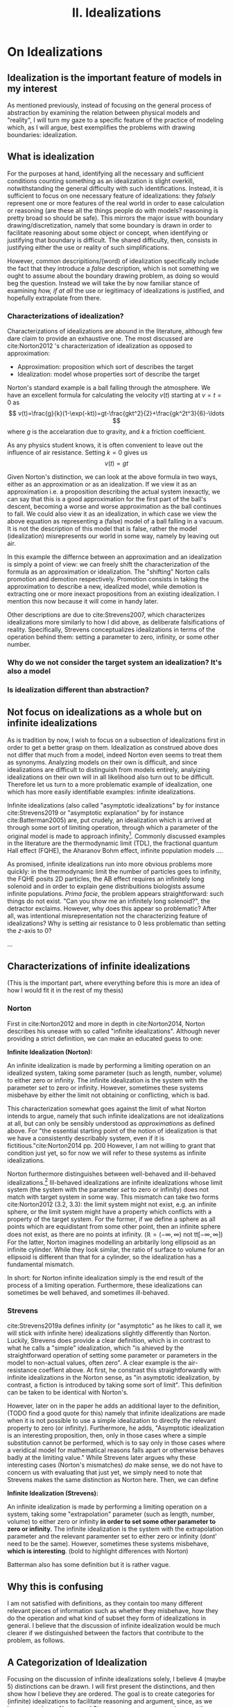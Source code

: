 :PROPERTIES:
:ID:       1fbefa5c-d5a1-4061-a043-e7c2ffd7c596
:mtime:    20210701194946
:ctime:    20210701194946
:END:
#+title:II. Idealizations
#+filetags: chapter idealizations proper thesis

#+latex_header:\usepackage[style=apa, backend=biber]{biblatex}
#+latex_header: \addbibresource{bib/Library.bib}

# turned out larger than expected.

* On Idealizations

** Idealization is the important feature of models in my interest

As mentioned previously, instead of focusing on the general process of abstraction by examining the relation between physical models and "reality", I will turn my gaze to a specific feature of the practice of modeling which, as I will argue, best exemplifies the problems with drawing boundaries: idealization.

** What is idealization

For the purposes at hand, identifying all the necessary and sufficient conditions counting something as an idealization is slight overkill, notwithstanding the general difficulty with such identifications. Instead, it is sufficient to focus on one necessary feature of idealizations: they /falsely/ represent one or more features of the real world in order to ease calculation or reasoning (are these all the things people do with models? reasoning is pretty broad so should be safe). This mirrors the major issue with boundary drawing/discretization, namely that some boundary is drawn in order to facilitate reasoning about some object or concept, when identifying or justifying that boundary is difficult. The shared difficulty, then, consists in justifying either the use or reality of such simplifications.

However, common descripitions/(word) of idealization specifically include the fact that they introduce a /false/ description, which is not something we ought to assume about the boundary drawing problem, as doing so would beg the question. Instead we will take the by now familiar stance of examining /how, if at all/ the use or legitimacy of idealizations is justified, and hopefully extrapolate from there.

*** Characterizations of idealization?

Characterizations of idealizations are abound in the literature, although few dare claim to provide an exhaustive one. The most discussed are cite:Norton2012 's characterization of idealization as opposed to approximation:
- Approximation: proposition which sort of describes the target
- Idealization: model whose properties sort of describe the target

Norton's standard example is a ball falling through the atmosphere. We have an excellent formula for calculating the velocity $v(t)$ starting at $v=t=0$ as
\[
v(t)=\frac{g}{k}(1-\exp(-kt))=gt-\frac{gkt^2}{2}+\frac{gk^2t^3}{6}-\ldots
\]
where $g$ is the accelaration due to gravity, and $k$ a friction coefficient.

As any physics student knows, it is often convenient to leave out the influence of air resistance. Setting $k=0$ gives us
\[
v(t)=gt
\]

Given Norton's distinction, we can look at the above formula in two ways, either as an approximation or as an idealization. If we view it as an approximation i.e. a proposition describing the actual system inexactly, we can say that this is a good approximation for the first part of the ball's descent, becoming a worse and worse approximation as the ball continues to fall. We could also view it as an idealization, in which case we view the above equation as representing a (false) model of a ball falling in a vacuum. It is not the description of this model that is false, rather the model (idealization) misrepresents our world in some way, namely by leaving out air.

In this example the differnce between an approximation and an idealization is simply a point of view: we can freely shift the characterization of the formula as an approximation or idealization. The "shifting" Norton calls promotion and demotion respectively. Promotion consists in taking the approximation to describe a new, idealized model, while demotion is extracting one or more inexact propositions from an existing idealization.  I mention this now because it will come in handy later.

Other descriptions are due to cite:Strevens2007, which characterizes idealizations more similarly to how I did above, as deliberate falsifications of reality. Specifically, Strevens conceptualizes idealizations in terms of the operation behind them: setting a parameter to zero, infinity, or some other number.

*** Why do we not consider the target system an idealization? It's also a model

*** Is idealization different than abstraction?

** Not focus on idealizations as a whole but on infinite idealizations

As is tradition by now, I wish to focus on a subsection of idealizations first in order to get a better grasp on them. Idealization as construed above does not differ that much from a model, indeed Norton even seems to treat them as synonyms. Analyzing models on their own is difficult, and since idealizations are difficult to distinguish from models entirely, analyizing idealizations on their own will in all likelihood also turn out to be difficult. Therefore let us turn to a more problematic example of idealization, one which has more easily identifiable examples: infinite idealizations.

Infinite idealizations (also called "asymptotic idealizations" by for instance cite:Strevens2019 or "asymptotic explanation" by for instance cite:Batterman2005) are, put crudely, an idealization which is arrived at through some sort of limiting operation, through which a parameter of the original model is made to approach infinity[fn:infinitesimal]. Commonly discussed examples in the literature are the thermodynamic limit (TDL), the fractional quantum Hall effect (FQHE), the Aharanov Bohm effect, infinite population models ....

As promised, infinite idealizations run into more obvious problems more quickly: in the thermodynamic limit the number of particles goes to infinity, the FQHE posits 2D particles, the AB effect requires an infinitely long solenoid and in order to explain gene distribuitions biologists assume infinite populations. /Prima facie/, the problem appears straightforward: such things do not exist. "Can you show me an infinitely long solenoid?", the detractor exclaims. However, why does this appear so problematic? After all, was intentional misrepresentation not the characterizing feature of idealizations? Why is setting air resistance to $0$ less problematic than setting the $z$-axis to $0$?

...

** Characterizations of infinite idealizations
 (This is the important part, where everything before this is more an idea of how I would fit it in the rest of my thesis)
*** Norton

First in cite:Norton2012 and more in depth in cite:Norton2014, Norton describes his unease with so called "infinite idealizations". Although never providing a strict definition, we can make an educated guess to one:

*Infinite Idealization (Norton):*

An infinite idealization is made by performing a limiting operation on an idealized system, taking some parameter (such as length, number, volume) to either zero or infinity. The infinite idealization is the system with the parameter /set/ to zero or infinity. However, sometimes these systems misbehave by either the limit not obtaining or conflicting, which is bad.

This characterization somewhat goes against the limit of what Norton intends to argue, namely that such infinite idealizations are not idealizations at all, but can only be sensibly understood as /approximations/ as defined above. For "the essential starting point of the notion of idealization is that we have a consistently describably system, even if it is fictitious."cite:Norton2014 pp. 200   However, I am not willing to grant that condition just yet, so for now we will refer to these systems as infinite idealizations.

Norton furthermore distinguishes between well-behaved and ill-behaved idealizations.[fn:well-behaved] Ill-behaved idealizations are infinite idealizations whose limit system (the system with the parameter /set/ to zero or infinity) does not match with target system in some way. This mismatch can take two forms cite:Norton2012 (3.2, 3.3): the limit system might not exist, e.g. an infinite sphere, or the limit system might have a property which conflicts with a property of the target system. For the former, if we define a sphere as all points which are equidistant from some other point, then an infinite sphere does not exist, as there are no points at infinity. ($\mathbb{R}=(-\infty, \infty)$ not tt$[-\infty,\infty]$) For the latter, Norton imagines modelling an arbitarily long ellipsoid as an infinite cylinder. While they look similar, the ratio of surface to volume for an ellipsoid is different than that for a cylinder, so the idealization has a fundamental mismatch.

In short: for Norton infinite idealization simply is the end result of the process of a limiting operation. Furthermore, these idealizations can sometimes be well behaved, and sometimes ill-behaved.

*** Strevens

cite:Strevens2019a defines infinity (or "asymptotic" as he likes to call it, we will stick with infinite here) idealizations slightly differently than Norton. Luckily, Strevens does provide a clear definition, which is in contrast to what he calls a "simple" idealization, which "is ahieved by the straightforward operation of setting some parameter or parameters in the model to non-actual values, often zero". A clear example is the air-resistance coeffient above. At first, he constrast this straightforwardly with infinite idealizations in the Norton sense, as "in asymptotic idealization, by contrast, a fiction is introduced by taking some sort of limit". This definition can be taken to be identical with Norton's.

However, later on in the paper he adds an additional layer to the definition, (TODO find a good quote for this) namely that infinite idealizations are made when it is not possible to use a simple idealization to directly the relevant property to zero (or infinity). Furthermore, he adds, "Asymptotic idealization is an interesting proposition, then, only in those cases where a simple substitution cannot be performed, which is to say only in those cases where a veridical model for mathematical reasons falls apart or otherwise behaves badly at the limiting value." While Strevens later argues why these interesting cases (Norton's mismatches) /do/ make sense, we do not have to concern us with evaluating that just yet, we simply need to note that Strevens makes the same distinction as Norton here. Then, we can define

*Infinite Idealization (Strevens):*

An infinite idealization is made by performing a limiting operation on a system, taking some "extrapolation" parameter (such as length, number, volume) to either zero or infinity *in order to set some other parameter to zero or infinity.* The infinite idealization is the system with the extrapolation parameter and the relevant paramenter set to either zero or infinity (dont' need to be the same). However, sometimes these systems misbehave, *which is interesting*.
(bold to highlight differences with Norton)

Batterman also has some definition but it is rather vague.

** Why this is confusing

I am not satisfied with definitions, as they contain too many different relevant pieces of information such as whether they misbehave, how they do the operation and what kind of subset they form of idealizations in general. I believe that the discussion of infinite idealization would be much clearer if we distinguished between the factors that contribute to the problem, as follows.

** A Categorization of Idealization

Focusing on the discussion of infinite idealizations solely, I believe 4 (maybe 5) distinctions can be drawn. I will first present the distinctions, and then show how I believe they are ordered. The goal is to create categories for (infinite) idealizations to facilitate reasoning and argument, since, as we have seen above, Norton and Strevens are not per se arguing over the same definition, even if it is close.

*** Simple vs. Infinite Idealizations

In Strevens and less explicitly in Norton, the discussion is presented as being about this distinction, but actually concerns a subclass of infinite idealizations we shall discuss below. However, the simple vs. infinite distinction is a useful one, but I will draw it differently than Strevens.
a) /Simple Idealization/.
    A simple idealization is an idealization in which no limit is taken in order to set the relevant parameter.
b) /Infinite Idealization/.
   An infinite idealization is one in which a limit is taken in order to set a parameter.

Note that no reference has been made to whether or not it affects another parameter, or whether the limit operation is succesful. I argue that this is first and foremost the distinction between these idealizations, and that other qualities should be discussed separately. (I am not sure whether idealizations can be split up neatly into two disjoint sets like these (I'm not sure if that can be done at all, see cite:WEBER2010 ), but i'll just treat it like it does)

This is a distinction based on /method/: /how/ is the idealization achieved? The idealized system might end up the same in some cases, but the operation is the relevant piece.

*** Direct vs. Indirect Idealizations

This distinction is also due to Strevens, although he does not discuss it separately and makes it co-refering(?) with the first distinction. Direct idealizations, as the name implies, directly alter the relevant parameter e.g. setting air resitance to zero in order to have zero air resistance.  Indirect idealizations on the other hand, alter a parameter in order to alter the actually relevant parameter, e.g. infinite population in order to set genetic drift to zero, or infinite particles in order to achieve a singularity.

This is a distinction based on /goal/: /what/ should the idealization achieve? Indirect idealizations are sometimes necessary in order to get rid of a pesky parameter. Note that while this is an intention based distinction, in some models the same parameter might be set directly or indirectly. While in Newtonian Mechanics we might set the air resistance to zero directly, in a more complete QFT description of the same situation we have no access to such a parameter.

Also note that this distinction is not the same as the one between infinite and simple idealizations: as Strevens notes, it is completely in the realm of possibility to directly set a parameter to zero using an infinite limiting operation, "but you would merely be showing off."

Additionally, only infinite ideazations can be indirect, but not all are.

*** Unproblematic/boring vs. problematic/interesting

(not sure what to call this yet, should be catchy)
This distinction is both due to Strevens and Norton, and is what I believe the main distinction we ought to discuss. This distinction is only relevant for *indirect infinite* idealizations, as both Norton and Strevens agree that all direct and simple idealizations provide little puzzlement. Indirect infinite idealizations can be boring i.e. there is no mismatch with the idealized system and the target system (I have no example), or interesting, by creating such a mismatch. All the idealizations under discussion fall under this category.

This is a distinction based on /result/: /what/ is the idealization like? (Not too sure about this characterization, not very catchy)

*** Absent vs. Contradictory

(also unsure about these names) (other idea self-contradictory and "external"-contradictory? extracontradictory?)
This distinction is due to Norton, as Strevens does not explicitly distinguish between the two. This distinction only concerns *interesting idealizations*. For absent idealizations, the idealized model system simply cannot exist in its own terms: an infinite sphere does not denote anything. Contradictory idealizations, on the other hand, postulate some property of the model system which conficts with another property we hold to be incontrovertible, or at least uncontroversial. Most of the idealizations under discussion fall under this category: infinite populations are not self contradictory, but they prevent probabilistic reasoning using uniform distributions.

This is a distinction based on ???

*** Putative distinctions

There are two more distinctions of which I am not sure I can genuinely draw them.

**** Quantitative vs qualitative mismatch/contradiction.
- Quantitative
  Here I mean Norton's ellipsoid elongating to a cylinder: the mismatch comes from the ellipsoid having a certain volume/surface ratio in all finite stages, but a different one when infinitely long. No property is set to zero or infinity, unless you count "cylinderness".
- Qualitative
  Some property becomes true or false in the infinite limit which is not false or true in the finite case. Most of the actual examples are here: having or not having phase transitions, being 2D or 3D, exhibiting or not exhibiting an effect

  The reason I doubt this distinction is because I feel like it's a question of framing. A very important question, which I should investigate, but not a distinction of kind per se.

**** Logical/transcendental contradiction vs a physical/intuitive contradiction.

The former is exemplified by Streven's infinite population example: the main problem is that for an infinite population it is no longer possible to have countable additivity with a uniform distribution, and so you cannot use the Strong Law of Large Numbers and could not say anything about the probability of genetic drift (might be badly paraphrasing): the method itself is no longer useful, but it's not a direct self-contradiction as the infinite sphere, as an infinite population is a sensible concept. The latter is a bit more vague, but here I mean e.g. the thermodynamic limit: it does not work because it stipulates an inifite number of particles. However, this is in conflict with the whole idea that the world is made up of molecules. BUT not directly so, as cite:Shech2013 points out, it is only a real paradox if we stipulate that statistical mechanics in the thermodynamic limit is a true/accurate representaiton of the world, which we need to justify by e.g. (or i.e.? I don't know of any others) an indispensability argument.

This is a distinction based on????

I doubt this because the former category might refer to the same as "absent" idealizations.

** Order of the distinctions

I think the order is best explained by this beautiful diagram, the whole box being "idealization-space". Not included is how this is linked to approximations, nor the distinctions I am unsure about, this is simply to show how the above distinctions work:

[[../HPS/Thesis/Beautiful_Images/idealization_distinctions.png]]

** Discussion


While these distinctions might appear nitpicky, I think they are vital for making sure we are discussing the correct problem. Additionally, in making these distinctions it became clear that perhaps more distinctions need to be made, such as the specific nature of the contradiction induced, see Section \ref{sec:orgff730de}.

What is clear is how infinite idealizations (the interesting ones at least) differ from idealizations in general or simple ones. Infinite idealizations are a subcategory of idealizations, together with simple idealizations (whether they completely fill the category of idealization is left open). However, the distinction between infinite idealizations and simple idealizations does not prove particularly enlightening. Other distinctions will be more fruitful to investigate. I do not think this warrants a change in nomenclature per se, as there is substantial literature on infinite idealizations already. Clarification would be in order though.


* Bib
\printbibliography
* Footnotes

[fn:well-behaved] Again, Norton actually does not consider ill-behaved idealizations to be idealizations at all, but for now we shall simply pretend he does in order to compare his stance.


[fn:infinitesimal]  (or zero, in case of infinitesimal idealizations. While there might be some differences between the two, for now I will assume they behave the same.)

